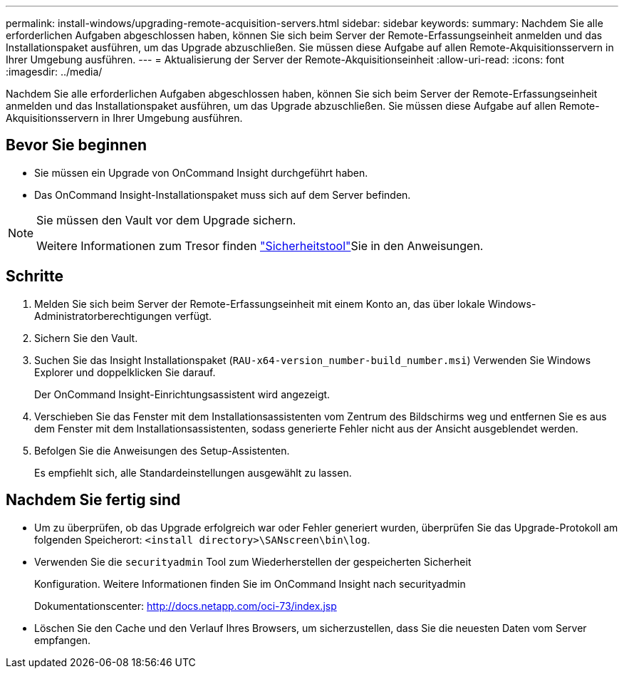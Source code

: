 ---
permalink: install-windows/upgrading-remote-acquisition-servers.html 
sidebar: sidebar 
keywords:  
summary: Nachdem Sie alle erforderlichen Aufgaben abgeschlossen haben, können Sie sich beim Server der Remote-Erfassungseinheit anmelden und das Installationspaket ausführen, um das Upgrade abzuschließen. Sie müssen diese Aufgabe auf allen Remote-Akquisitionsservern in Ihrer Umgebung ausführen. 
---
= Aktualisierung der Server der Remote-Akquisitionseinheit
:allow-uri-read: 
:icons: font
:imagesdir: ../media/


[role="lead"]
Nachdem Sie alle erforderlichen Aufgaben abgeschlossen haben, können Sie sich beim Server der Remote-Erfassungseinheit anmelden und das Installationspaket ausführen, um das Upgrade abzuschließen. Sie müssen diese Aufgabe auf allen Remote-Akquisitionsservern in Ihrer Umgebung ausführen.



== Bevor Sie beginnen

* Sie müssen ein Upgrade von OnCommand Insight durchgeführt haben.
* Das OnCommand Insight-Installationspaket muss sich auf dem Server befinden.


[NOTE]
====
Sie müssen den Vault vor dem Upgrade sichern.

Weitere Informationen zum Tresor finden link:../config-admin\/security-management.html["Sicherheitstool"]Sie in den Anweisungen.

====


== Schritte

. Melden Sie sich beim Server der Remote-Erfassungseinheit mit einem Konto an, das über lokale Windows-Administratorberechtigungen verfügt.
. Sichern Sie den Vault.
. Suchen Sie das Insight Installationspaket (`RAU-x64-version_number-build_number.msi`) Verwenden Sie Windows Explorer und doppelklicken Sie darauf.
+
Der OnCommand Insight-Einrichtungsassistent wird angezeigt.

. Verschieben Sie das Fenster mit dem Installationsassistenten vom Zentrum des Bildschirms weg und entfernen Sie es aus dem Fenster mit dem Installationsassistenten, sodass generierte Fehler nicht aus der Ansicht ausgeblendet werden.
. Befolgen Sie die Anweisungen des Setup-Assistenten.
+
Es empfiehlt sich, alle Standardeinstellungen ausgewählt zu lassen.





== Nachdem Sie fertig sind

* Um zu überprüfen, ob das Upgrade erfolgreich war oder Fehler generiert wurden, überprüfen Sie das Upgrade-Protokoll am folgenden Speicherort: `<install directory>\SANscreen\bin\log`.
* Verwenden Sie die `securityadmin` Tool zum Wiederherstellen der gespeicherten Sicherheit
+
Konfiguration. Weitere Informationen finden Sie im OnCommand Insight nach securityadmin

+
Dokumentationscenter: http://docs.netapp.com/oci-73/index.jsp[]

* Löschen Sie den Cache und den Verlauf Ihres Browsers, um sicherzustellen, dass Sie die neuesten Daten vom Server empfangen.

